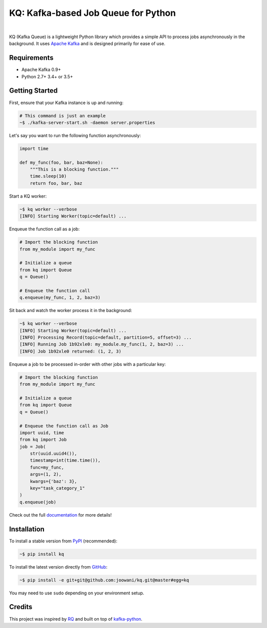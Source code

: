 KQ: Kafka-based Job Queue for Python
------------------------------------

.. image:: https://travis-ci.org/joowani/kq.svg?branch=master
    :target: https://travis-ci.org/joowani/kq
    :alt: Build Status

.. image:: https://readthedocs.org/projects/kq/badge/?version=latest
    :target: http://kq.readthedocs.io/en/latest/?badge=latest
    :alt: Documentation Status

.. image:: https://badge.fury.io/py/kq.svg
    :target: https://badge.fury.io/py/kq
    :alt: Package Version

.. image:: https://img.shields.io/badge/python-2.7%2C%203.4%2C%203.5-blue.svg
    :target: https://github.com/joowani/kq
    :alt: Python Versions

.. image:: https://coveralls.io/repos/github/joowani/kq/badge.svg?branch=master
    :target: https://coveralls.io/github/joowani/kq?branch=master
    :alt: Test Coverage

.. image:: https://img.shields.io/github/issues/joowani/kq.svg
    :target: https://github.com/joowani/kq/issues
    :alt: Issues Open

.. image:: https://img.shields.io/badge/license-MIT-blue.svg
    :target: https://raw.githubusercontent.com/joowani/kq/master/LICENSE
    :alt: MIT License

|

KQ (Kafka Queue) is a lightweight Python library which provides a simple API
to process jobs asynchronously in the background. It uses `Apache Kafka`_ and
is designed primarily for ease of use.

.. _Apache Kafka: https://kafka.apache.org


Requirements
============

- Apache Kafka 0.9+
- Python 2.7+ 3.4+ or 3.5+


Getting Started
===============

First, ensure that your Kafka instance is up and running:

.. code-block:: bash

    # This command is just an example
    ~$ ./kafka-server-start.sh -daemon server.properties


Let's say you want to run the following function asynchronously:

.. code-block:: python

    import time

    def my_func(foo, bar, baz=None):
        """This is a blocking function."""
        time.sleep(10)
        return foo, bar, baz


Start a KQ worker:

.. code-block:: bash

    ~$ kq worker --verbose
    [INFO] Starting Worker(topic=default) ...


Enqueue the function call as a job:

.. code-block:: python

    # Import the blocking function
    from my_module import my_func

    # Initialize a queue
    from kq import Queue
    q = Queue()

    # Enqueue the function call
    q.enqueue(my_func, 1, 2, baz=3)


Sit back and watch the worker process it in the background:

.. code-block:: bash

    ~$ kq worker --verbose
    [INFO] Starting Worker(topic=default) ...
    [INFO] Processing Record(topic=default, partition=5, offset=3) ...
    [INFO] Running Job 1b92xle0: my_module.my_func(1, 2, baz=3) ...
    [INFO] Job 1b92xle0 returned: (1, 2, 3)


Enqueue a job to be processed in-order with other jobs with a particular key:

.. code-block:: python

    # Import the blocking function
    from my_module import my_func

    # Initialize a queue
    from kq import Queue
    q = Queue()

    # Enqueue the function call as Job
    import uuid, time
    from kq import Job
    job = Job(
        str(uuid.uuid4()),
        timestamp=int(time.time()),
        func=my_func,
        args=(1, 2),
        kwargs={'baz': 3},
        key="task_category_1"
    )
    q.enqueue(job)


Check out the full documentation_ for more details!

.. _documentation: http://kq.readthedocs.io/en/master/


Installation
============

To install a stable version from PyPI_ (recommended):

.. code-block:: bash

    ~$ pip install kq


To install the latest version directly from GitHub_:

.. code-block:: bash

    ~$ pip install -e git+git@github.com:joowani/kq.git@master#egg=kq

You may need to use ``sudo`` depending on your environment setup.

.. _PyPI: https://pypi.python.org/pypi/kq
.. _GitHub: https://github.com/joowani/kq


Credits
=======

This project was inspired by RQ_ and built on top of kafka-python_.

.. _RQ: https://github.com/nvie/rq
.. _kafka-python: https://github.com/dpkp/kafka-python
